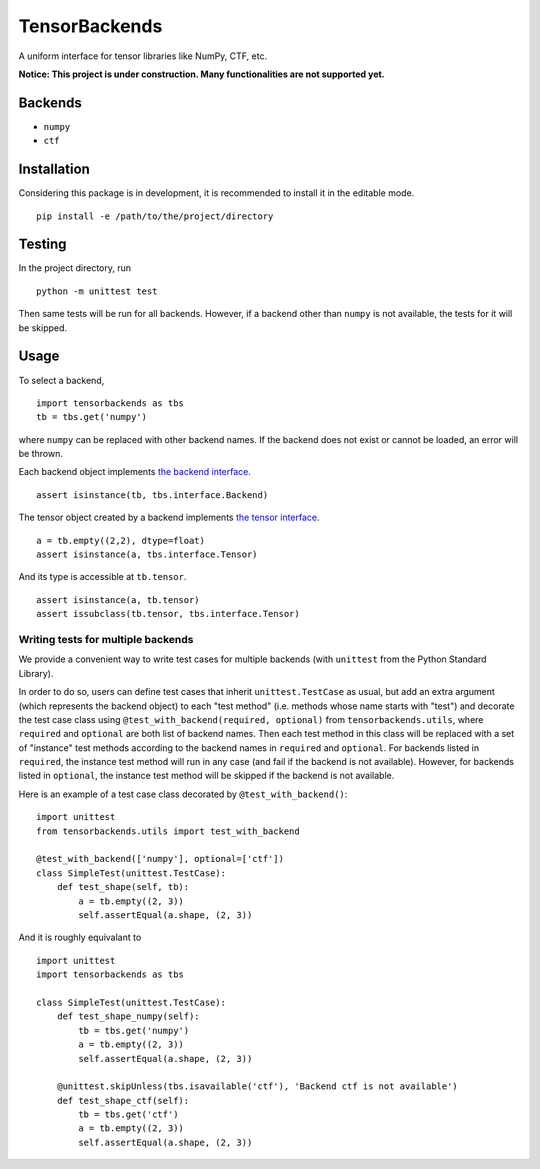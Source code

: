 TensorBackends
==============

A uniform interface for tensor libraries like NumPy, CTF, etc.

**Notice: This project is under construction. Many functionalities are not
supported yet.**


Backends
--------
- ``numpy``
- ``ctf``


Installation
------------
Considering this package is in development, it is recommended to install it in
the editable mode.

::

    pip install -e /path/to/the/project/directory


Testing
-------
In the project directory, run

::

    python -m unittest test

Then same tests will be run for all backends. However, if a backend other than
``numpy`` is not available, the tests for it will be skipped.


Usage
-----
To select a backend,

::

    import tensorbackends as tbs
    tb = tbs.get('numpy')

where ``numpy`` can be replaced with other backend names. If the backend
does not exist or cannot be loaded, an error will be thrown.

Each backend object implements
`the backend interface <tensorbackends/interface/backend.py>`_.

::

    assert isinstance(tb, tbs.interface.Backend)

The tensor object created by a backend implements
`the tensor interface <tensorbackends/interface/tensor.py>`_.

::

    a = tb.empty((2,2), dtype=float)
    assert isinstance(a, tbs.interface.Tensor)

And its type is accessible at ``tb.tensor``.

::

    assert isinstance(a, tb.tensor)
    assert issubclass(tb.tensor, tbs.interface.Tensor)


Writing tests for multiple backends
^^^^^^^^^^^^^^^^^^^^^^^^^^^^^^^^^^^
We provide a convenient way to write test cases for multiple backends
(with ``unittest`` from the Python Standard Library).

In order to do so, users can define test cases that inherit
``unittest.TestCase`` as usual, but add an extra argument (which represents
the backend object) to each "test method" (i.e. methods whose name starts with
"test") and decorate the test case class using
``@test_with_backend(required, optional)`` from ``tensorbackends.utils``,
where ``required`` and ``optional`` are both list of backend names.
Then each test method in this class will be replaced with a set of "instance"
test methods according to the backend names in ``required`` and ``optional``.
For backends listed in ``required``, the instance test method will run in any
case (and fail if the backend is not available). However, for backends listed
in ``optional``, the instance test method will be skipped if the backend is
not available.

Here is an example of a test case class decorated by ``@test_with_backend()``:

::

    import unittest
    from tensorbackends.utils import test_with_backend

    @test_with_backend(['numpy'], optional=['ctf'])
    class SimpleTest(unittest.TestCase):
        def test_shape(self, tb):
            a = tb.empty((2, 3))
            self.assertEqual(a.shape, (2, 3))

And it is roughly equivalant to

::

    import unittest
    import tensorbackends as tbs

    class SimpleTest(unittest.TestCase):
        def test_shape_numpy(self):
            tb = tbs.get('numpy')
            a = tb.empty((2, 3))
            self.assertEqual(a.shape, (2, 3))

        @unittest.skipUnless(tbs.isavailable('ctf'), 'Backend ctf is not available')
        def test_shape_ctf(self):
            tb = tbs.get('ctf')
            a = tb.empty((2, 3))
            self.assertEqual(a.shape, (2, 3))
